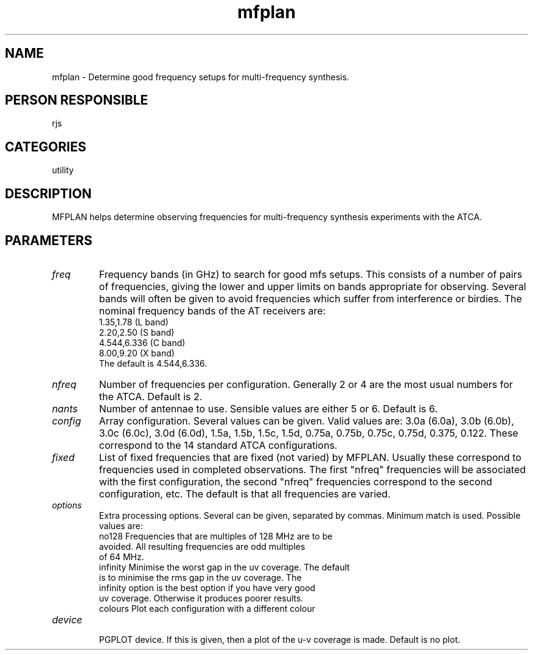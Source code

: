 .TH mfplan 1
.SH NAME
mfplan - Determine good frequency setups for multi-frequency synthesis.
.SH PERSON RESPONSIBLE
rjs
.SH CATEGORIES
utility
.SH DESCRIPTION
MFPLAN helps determine observing frequencies for multi-frequency
synthesis experiments with the ATCA.
.SH PARAMETERS
.TP
\fIfreq\fP
Frequency bands (in GHz) to search for good mfs setups. This consists
of a number of pairs of frequencies, giving the lower and upper
limits on bands appropriate for observing. Several bands will often
be given to avoid frequencies which suffer from interference
or birdies. The nominal frequency bands of the AT receivers are:
.nf
  1.35,1.78    (L band)
  2.20,2.50    (S band)
  4.544,6.336  (C band)
  8.00,9.20    (X band)
.fi
The default is 4.544,6.336.
.TP
\fInfreq\fP
Number of frequencies per configuration. Generally 2 or 4 are
the most usual numbers for the ATCA. Default is 2.
.TP
\fInants\fP
Number of antennae to use. Sensible values are either 5 or 6.
Default is 6.
.TP
\fIconfig\fP
Array configuration. Several values can be given. Valid values are:
3.0a (6.0a), 3.0b (6.0b), 3.0c (6.0c), 3.0d (6.0d), 1.5a, 1.5b,
1.5c, 1.5d, 0.75a, 0.75b, 0.75c, 0.75d, 0.375, 0.122. These correspond
to the 14 standard ATCA configurations.
.TP
\fIfixed\fP
List of fixed frequencies that are fixed (not varied) by MFPLAN.
Usually these correspond to frequencies used in completed
observations. The first "nfreq" frequencies will be
associated with the first configuration, the second "nfreq"
frequencies correspond to the second configuration, etc.
The default is that all frequencies are varied.
.TP
\fIoptions\fP
Extra processing options. Several can be given, separated by commas.
Minimum match is used. Possible values are:
.nf
  no128    Frequencies that are multiples of 128 MHz are to be
           avoided. All resulting frequencies are odd multiples
           of 64 MHz.
  infinity Minimise the worst gap in the uv coverage. The default
           is to minimise the rms gap in the uv coverage. The
           infinity option is the best option if you have very good
           uv coverage. Otherwise it produces poorer results.
  colours  Plot each configuration with a different colour
.TP
\fIdevice\fP
.fi
PGPLOT device. If this is given, then a plot of the u-v coverage
is made. Default is no plot.

